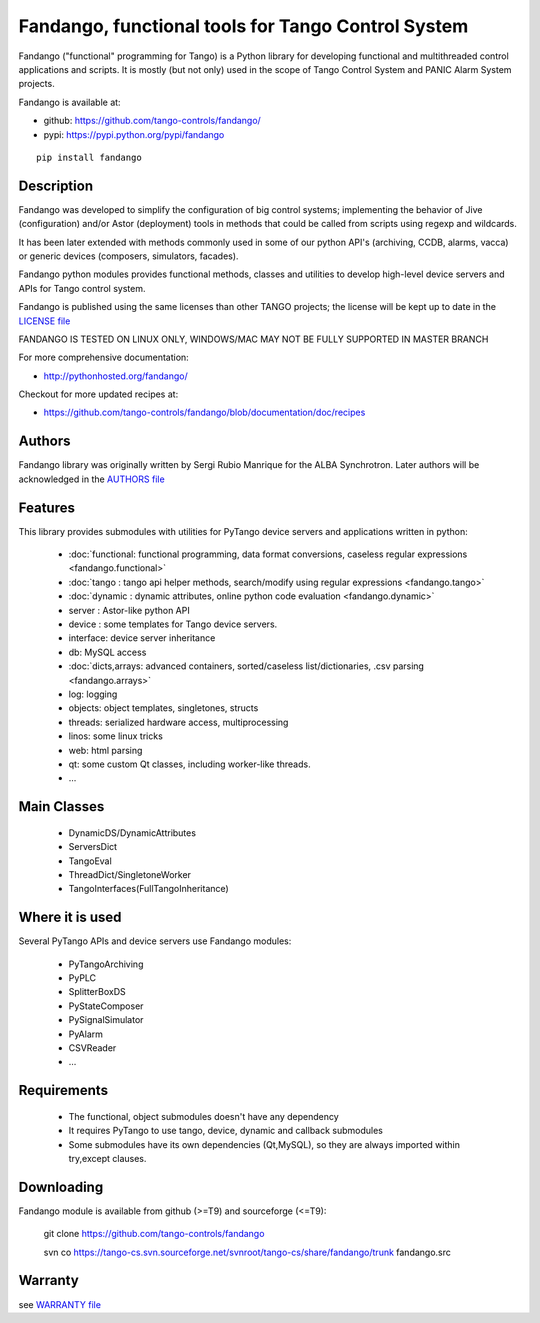 ---------------------------------------------------
Fandango, functional tools for Tango Control System
---------------------------------------------------

Fandango ("functional" programming for Tango) is a Python library for 
developing functional and multithreaded control applications and scripts.
It is mostly (but not only) used in the scope of Tango Control System and 
PANIC Alarm System projects.

Fandango is available at:

* github: https://github.com/tango-controls/fandango/
* pypi: https://pypi.python.org/pypi/fandango

::

  pip install fandango

Description
===========

Fandango was developed to simplify the configuration of big control systems; implementing the behavior of Jive (configuration) and/or Astor (deployment) tools in methods that could be called from scripts using regexp and wildcards.

It has been later extended with methods commonly used in some of our python API's (archiving, CCDB, alarms, vacca) or generic devices (composers, simulators, facades).

Fandango python modules provides functional methods, classes and utilities to develop high-level device servers and APIs for Tango control system.

Fandango is published using the same licenses than other TANGO projects; the license will be kept up to date in the `LICENSE file <https://github.com/tango-controls/fandango/blob/documentation/LICENSE>`_

FANDANGO IS TESTED ON LINUX ONLY, WINDOWS/MAC MAY NOT BE FULLY SUPPORTED IN MASTER BRANCH

For more comprehensive documentation:

* http://pythonhosted.org/fandango/

Checkout for more updated recipes at:

* https://github.com/tango-controls/fandango/blob/documentation/doc/recipes

Authors
=======

Fandango library was originally written by Sergi Rubio Manrique for the ALBA Synchrotron. Later authors will be acknowledged in the `AUTHORS file <https://github.com/tango-controls/fandango/blob/documentation/AUTHORS>`_

Features
========

This library provides submodules with utilities for PyTango device servers and applications written in python:

 * :doc:`functional: functional programming, data format conversions, caseless regular expressions <fandango.functional>`
 * :doc:`tango : tango api helper methods, search/modify using regular expressions <fandango.tango>`
 * :doc:`dynamic : dynamic attributes, online python code evaluation <fandango.dynamic>`
 * server : Astor-like python API
 * device : some templates for Tango device servers.
 * interface: device server inheritance
 * db: MySQL access
 * :doc:`dicts,arrays: advanced containers, sorted/caseless list/dictionaries, .csv parsing <fandango.arrays>`
 * log: logging
 * objects: object templates, singletones, structs
 * threads: serialized hardware access, multiprocessing
 * linos: some linux tricks
 * web: html parsing
 * qt: some custom Qt classes, including worker-like threads.
 * ... 

Main Classes
============

 * DynamicDS/DynamicAttributes
 * ServersDict
 * TangoEval
 * ThreadDict/SingletoneWorker
 * TangoInterfaces(FullTangoInheritance) 

 
Where it is used
================

Several PyTango APIs and device servers use Fandango modules:

 * PyTangoArchiving
 * PyPLC
 * SplitterBoxDS
 * PyStateComposer
 * PySignalSimulator
 * PyAlarm
 * CSVReader
 * ... 

 
Requirements
============

 * The functional, object submodules doesn't have any dependency
 * It requires PyTango to use tango, device, dynamic and callback submodules
 * Some submodules have its own dependencies (Qt,MySQL), so they are always imported within try,except clauses. 

Downloading
===========

Fandango module is available from github (>=T9) and sourceforge (<=T9):

 git clone https://github.com/tango-controls/fandango

 svn co https://tango-cs.svn.sourceforge.net/svnroot/tango-cs/share/fandango/trunk fandango.src

Warranty
========

see `WARRANTY file <https://github.com/tango-controls/fandango/blob/documentation/WARRANTY>`_



